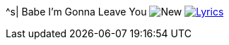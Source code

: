 ^s| [big]#Babe I'm Gonna Leave You#
image:button-new.png[New]
image:button-lyrics.png[Lyrics, window=_blank, link=https://www.azlyrics.com/lyrics/ledzeppelin/babeimgonnaleaveyou.html] 
